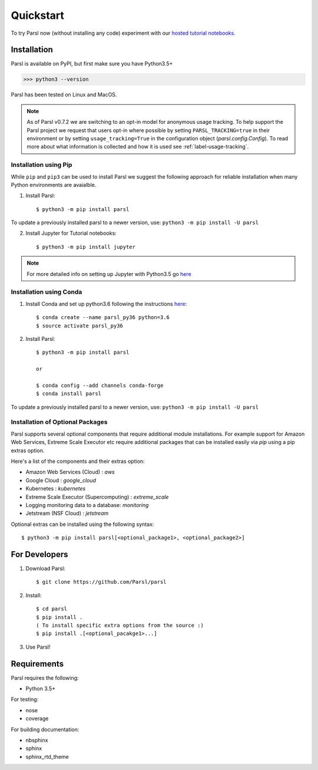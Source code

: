 Quickstart
==========

To try Parsl now (without installing any code) experiment with our `hosted tutorial notebooks <https://mybinder.org/v2/gh/Parsl/parsl-tutorial/master>`_.


Installation
------------

Parsl is available on PyPI, but first make sure you have Python3.5+

>>> python3 --version

Parsl has been tested on Linux and MacOS.

.. note:: As of Parsl v0.7.2 we are switching to an opt-in model for anonymous usage tracking. To help support the
   Parsl project we request that users opt-in where possible by setting ``PARSL_TRACKING=true`` in their environment
   or by setting ``usage_tracking=True`` in the configuration object (`parsl.config.Config`). To read more about
   what information is collected and how it is used see :ref:`label-usage-tracking`.

Installation using Pip
^^^^^^^^^^^^^^^^^^^^^^

While ``pip`` and ``pip3`` can be used to install Parsl we suggest the following approach
for reliable installation when many Python environments are avaialble.

1. Install Parsl::

     $ python3 -m pip install parsl

To update a previously installed parsl to a newer version, use: ``python3 -m pip install -U parsl``

2. Install Jupyter for Tutorial notebooks::

     $ python3 -m pip install jupyter


.. note:: For more detailed info on setting up Jupyter with Python3.5 go `here <https://jupyter.readthedocs.io/en/latest/install.html>`_


Installation using Conda
^^^^^^^^^^^^^^^^^^^^^^^^

1. Install Conda and set up python3.6 following the instructions `here <https://conda.io/docs/user-guide/install/macos.html>`_::

     $ conda create --name parsl_py36 python=3.6
     $ source activate parsl_py36

2. Install Parsl::

     $ python3 -m pip install parsl
     
     or
     
     $ conda config --add channels conda-forge
     $ conda install parsl

To update a previously installed parsl to a newer version, use: ``python3 -m pip install -U parsl``

Installation of Optional Packages
^^^^^^^^^^^^^^^^^^^^^^^^^^^^^^^^^

Parsl supports several optional components that require additional module installations.
For example support for Amazon Web Services, Extreme Scale Executor etc require additional packages that
can be installed easily via `pip` using a pip extras option.

Here's a list of the components and their extras option:

* Amazon Web Services (Cloud) : `aws`
* Google Cloud : `google_cloud`
* Kubernetes : `kubernetes`
* Extreme Scale Executor (Supercomputing) : `extreme_scale`
* Logging monitoring data to a database: `monitoring`
* Jetstream (NSF Cloud) : `jetstream`

Optional extras can be installed using the following syntax::

     $ python3 -m pip install parsl[<optional_package1>, <optional_package2>]

For Developers
--------------

1. Download Parsl::

    $ git clone https://github.com/Parsl/parsl

2. Install::

    $ cd parsl
    $ pip install .
    ( To install specific extra options from the source :)
    $ pip install .[<optional_pacakge1>...]

3. Use Parsl!

Requirements
------------

Parsl requires the following:

* Python 3.5+

For testing:

* nose
* coverage

For building documentation:

* nbsphinx
* sphinx
* sphinx_rtd_theme
